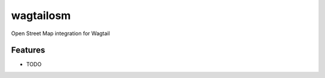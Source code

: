 =============================
wagtailosm
=============================

.. image:: https://badge.fury.io/py/wagtailosm.png
    :target: http://badge.fury.io/py/wagtailosm

.. image:: https://travis-ci.org/benjaoming/wagtailosm.png?branch=master
    :target: https://travis-ci.org/benjaoming/wagtailosm

.. image:: https://pypip.in/d/wagtailosm/badge.png
    :target: https://pypi.python.org/pypi/wagtailosm


Open Street Map integration for Wagtail


Features
--------

* TODO

